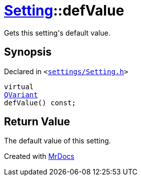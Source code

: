 [#Setting-defValue]
= xref:Setting.adoc[Setting]::defValue
:relfileprefix: ../
:mrdocs:


Gets this setting&apos;s default value&period;

== Synopsis

Declared in `&lt;https://github.com/PrismLauncher/PrismLauncher/blob/develop/launcher/settings/Setting.h#L72[settings&sol;Setting&period;h]&gt;`

[source,cpp,subs="verbatim,replacements,macros,-callouts"]
----
virtual
xref:QVariant.adoc[QVariant]
defValue() const;
----

== Return Value

The default value of this setting&period;





[.small]#Created with https://www.mrdocs.com[MrDocs]#
